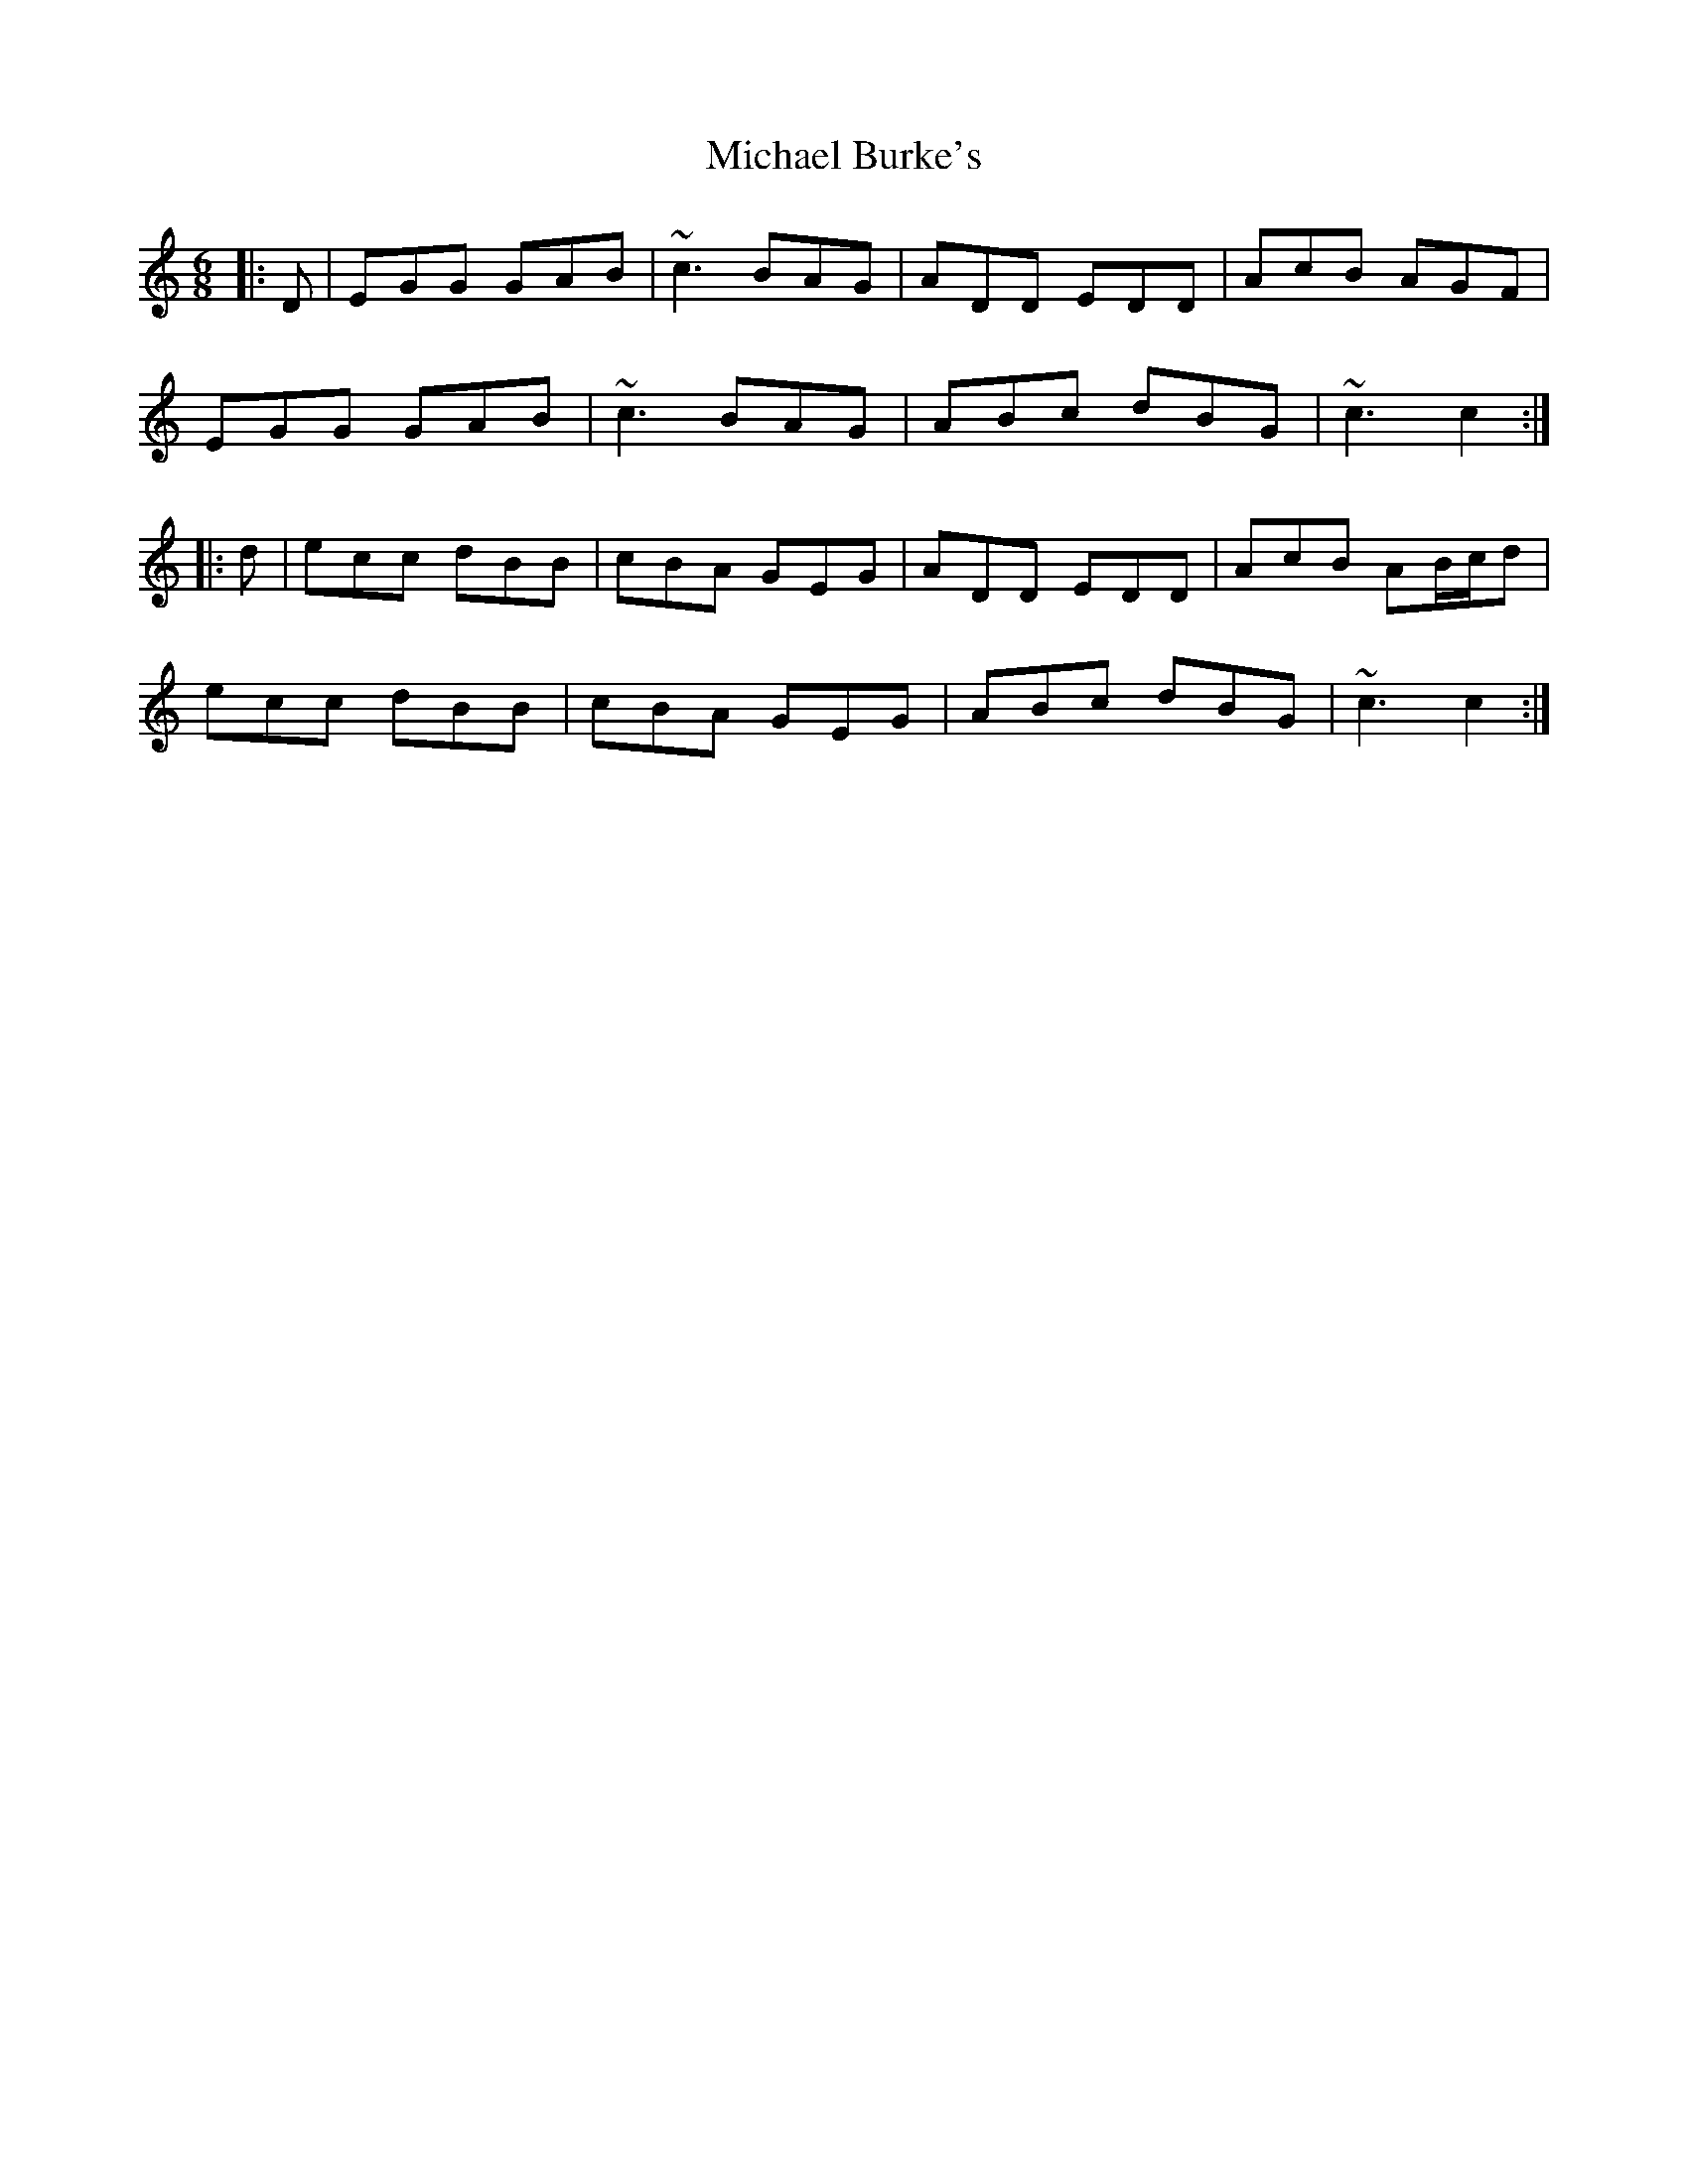 X: 26476
T: Michael Burke's
R: jig
M: 6/8
K: Cmajor
|:D|EGG GAB|~c3 BAG|ADD EDD|AcB AGF|
EGG GAB|~c3 BAG|ABc dBG|~c3 c2:|
|:d|ecc dBB|cBA GEG|ADD EDD|AcB AB/c/d|
ecc dBB|cBA GEG|ABc dBG|~c3 c2:|

